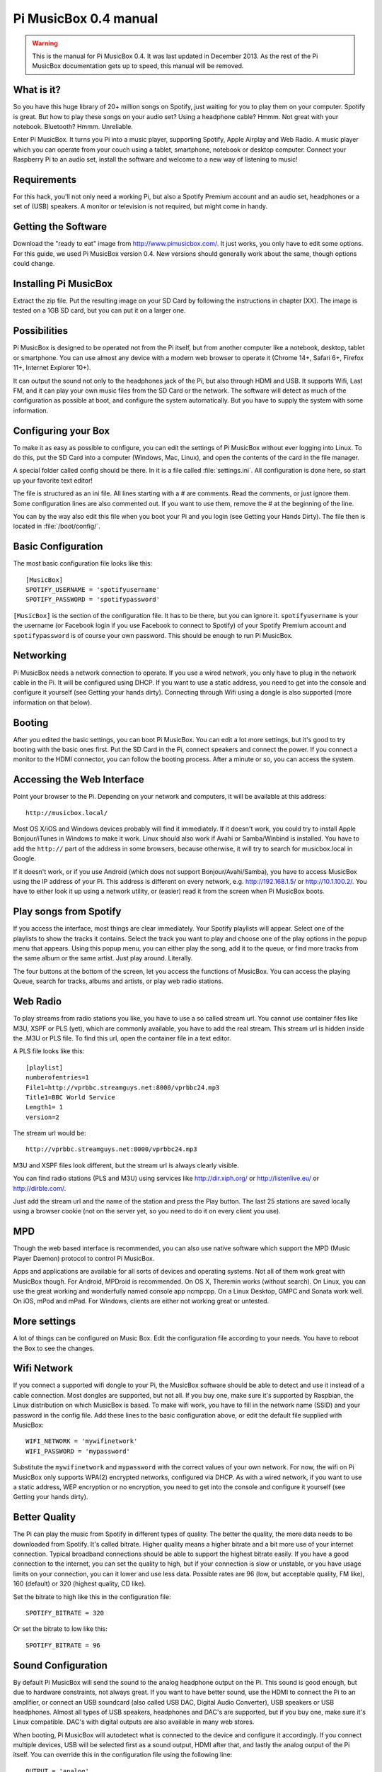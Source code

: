 **********************
Pi MusicBox 0.4 manual
**********************

.. warning::

   This is the manual for Pi MusicBox 0.4. It was last updated in December
   2013. As the rest of the Pi MusicBox documentation gets up to speed, this
   manual will be removed.

What is it?
===========

So you have this huge library of 20+ million songs on Spotify, just waiting for
you to play them on your computer. Spotify is great. But how to play these
songs on your audio set? Using a headphone cable? Hmmm. Not great with your
notebook. Bluetooth? Hmmm. Unreliable.

Enter Pi MusicBox. It turns you Pi into a music player, supporting Spotify,
Apple Airplay and Web Radio. A music player which you can operate from your
couch using a tablet, smartphone, notebook or desktop computer. Connect your
Raspberry Pi to an audio set, install the software and welcome to a new way of
listening to music!

Requirements
============

For this hack, you'll not only need a working Pi, but also a Spotify Premium
account and an audio set, headphones or a set of (USB) speakers. A monitor or
television is not required, but might come in handy.

Getting the Software
====================

Download the "ready to eat" image from http://www.pimusicbox.com/. It just
works, you only have to edit some options. For this guide, we used Pi MusicBox
version 0.4. New versions should generally work about the same, though options
could change.

Installing Pi MusicBox
======================

Extract the zip file. Put the resulting image on your SD Card by following the
instructions in chapter [XX]. The image is tested on a 1GB SD card, but you can
put it on a larger one.

Possibilities
=============

Pi MusicBox is designed to be operated not from the Pi itself, but from another
computer like a notebook, desktop, tablet or smartphone. You can use almost any
device with a modern web browser to operate it (Chrome 14+, Safari 6+, Firefox
11+, Internet Explorer 10+).

It can output the sound not only to the headphones jack of the Pi, but also
through HDMI and USB. It supports Wifi, Last FM, and it can play your own music
files from the SD Card or the network. The software will detect as much of the
configuration as possible at boot, and configure the system automatically. But
you have to supply the system with some information.

Configuring your Box
====================

To make it as easy as possible to configure, you can edit the settings of Pi
MusicBox without ever logging into Linux. To do this, put the SD Card into a
computer (Windows, Mac, Linux), and open the contents of the card in the file
manager.

A special folder called config should be there. In it is a file called
:file:`settings.ini`. All configuration is done here, so start up your favorite
text editor!

The file is structured as an ini file. All lines starting with a # are
comments. Read the comments, or just ignore them. Some configuration lines are
also commented out. If you want to use them, remove the # at the beginning of
the line.

You can by the way also edit this file when you boot your Pi and you login (see
Getting your Hands Dirty). The file then is located in :file:`/boot/config/`.

Basic Configuration
===================

The most basic configuration file looks like this::

    [MusicBox]
    SPOTIFY_USERNAME = 'spotifyusername'
    SPOTIFY_PASSWORD = 'spotifypassword'

``[MusicBox]`` is the section of the configuration file. It has to be there,
but you can ignore it. ``spotifyusername`` is your the username (or Facebook
login if you use Facebook to connect to Spotify) of your Spotify Premium
account and ``spotifypassword`` is of course your own password.  This should be
enough to run Pi MusicBox.

Networking
==========

Pi MusicBox needs a network connection to operate. If you use a wired network,
you only have to plug in the network cable in the Pi. It will be configured
using DHCP. If you want to use a static address, you need to get into the
console and configure it yourself (see Getting your hands dirty). Connecting
through Wifi using a dongle is also supported (more information on that below).

Booting
=======

After you edited the basic settings, you can boot Pi MusicBox. You can edit a
lot more settings, but it's good to try booting with the basic ones first. Put
the SD Card in the Pi, connect speakers and connect the power. If you connect a
monitor to the HDMI connector, you can follow the booting process. After a
minute or so, you can access the system.

Accessing the Web Interface
===========================

Point your browser to the Pi. Depending on your network and computers, it will
be available at this address::

    http://musicbox.local/

Most OS X/iOS and Windows devices probably will find it immediately. If it
doesn't work, you could try to install Apple Bonjour/iTunes in Windows to make
it work. Linux should also work if Avahi or Samba/Winbind is installed. You
have to add the ``http://`` part of the address in some browsers, because
otherwise, it will try to search for musicbox.local in Google.

If it doesn't work, or if you use Android (which does not support
Bonjour/Avahi/Samba), you have to access MusicBox using the IP address of your
Pi. This address is different on every network, e.g. http://192.168.1.5/ or
http://10.1.100.2/. You have to either look it up using a network utility, or
(easier) read it from the screen when Pi MusicBox boots.

Play songs from Spotify
=======================

If you access the interface, most things are clear immediately. Your Spotify
playlists will appear. Select one of the playlists to show the tracks it
contains. Select the track you want to play and choose one of the play options
in the popup menu that appears. Using this popup menu, you can either play the
song, add it to the queue, or find more tracks from the same album or the same
artist. Just play around. Literally.

The four buttons at the bottom of the screen, let you access the functions of
MusicBox. You can access the playing Queue, search for tracks, albums and
artists, or play web radio stations.

Web Radio
=========

To play streams from radio stations you like, you have to use a so called
stream url. You cannot use container files like M3U, XSPF or PLS (yet), which
are commonly available, you have to add the real stream. This stream url is
hidden inside the .M3U or PLS file. To find this url, open the container file
in a text editor.

A PLS file looks like this::

    [playlist]
    numberofentries=1
    File1=http://vprbbc.streamguys.net:8000/vprbbc24.mp3
    Title1=BBC World Service
    Length1= 1
    version=2

The stream url would be::

    http://vprbbc.streamguys.net:8000/vprbbc24.mp3

M3U and XSPF files look different, but the stream url is always clearly visible.

You can find radio stations (PLS and M3U) using services like
http://dir.xiph.org/ or http://listenlive.eu/ or http://dirble.com/.

Just add the stream url and the name of the station and press the Play button.
The last 25 stations are saved locally using a browser cookie (not on the
server yet, so you need to do it on every client you use).

MPD
===

Though the web based interface is recommended, you can also use native software
which support the MPD (Music Player Daemon) protocol to control Pi MusicBox.

Apps and applications are available for all sorts of devices and operating
systems. Not all of them work great with MusicBox though. For Android, MPDroid
is recommended. On OS X, Theremin works (without search). On Linux, you can use
the great working and wonderfully named console app ncmpcpp. On a Linux
Desktop, GMPC and Sonata work well. On iOS, mPod and mPad. For Windows, clients
are either not working great or untested.

More settings
=============

A lot of things can be configured on Music Box. Edit the configuration file
according to your needs. You have to reboot the Box to see the changes.

Wifi Network
============

If you connect a supported wifi dongle to your Pi, the MusicBox software should
be able to detect and use it instead of a cable connection. Most dongles are
supported, but not all. If you buy one, make sure it's supported by Raspbian,
the Linux distribution on which MusicBox is based.  To make wifi work, you have
to fill in the network name (SSID) and your password in the config file. Add
these lines to the basic configuration above, or edit the default file supplied
with MusicBox::

    WIFI_NETWORK = 'mywifinetwork'
    WIFI_PASSWORD = 'mypassword'

Substitute the ``mywifinetwork`` and ``mypassword`` with the correct values of
your own network. For now, the wifi on Pi MusicBox only supports WPA(2)
encrypted networks, configured via DHCP. As with a wired network, if you want
to use a static address, WEP encryption or no encryption, you need to get into
the console and configure it yourself (see Getting your hands dirty).

Better Quality
==============

The Pi can play the music from Spotify in different types of quality. The
better the quality, the more data needs to be downloaded from Spotify. It's
called bitrate. Higher quality means a higher bitrate and a bit more use of
your internet connection. Typical broadband connections should be able to
support the highest bitrate easily. If you have a good connection to the
internet, you can set the quality to high, but if your connection is slow or
unstable, or you have usage limits on your connection, you can it lower and use
less data. Possible rates are 96 (low, but acceptable quality, FM like), 160
(default) or 320 (highest quality, CD like).

Set the bitrate to high like this in the configuration file::

    SPOTIFY_BITRATE = 320

Or set the bitrate to low like this::

    SPOTIFY_BITRATE = 96

Sound Configuration
===================

By default Pi MusicBox will send the sound to the analog headphone output on
the Pi. This sound is good enough, but due to hardware constraints, not always
great. If you want to have better sound, use the HDMI to connect the Pi to an
amplifier, or connect an USB soundcard (also called USB DAC, Digital Audio
Converter), USB speakers or USB headphones. Almost all types
of USB speakers, headphones and DAC's are supported, but if you buy one, make
sure it's Linux compatible. DAC's with digital outputs are also available in
many web stores.

When booting, Pi MusicBox will autodetect what is connected to the device and
configure it accordingly. If you connect multiple devices, USB will be selected
first as a sound output, HDMI after that, and lastly the analog output of the
Pi itself. You can override this in the configuration file using the following
line::

    OUTPUT = 'analog'

If you include this, the default output will be the analog headphones jack of
the Pi, even if you connected an USB device or an HDMI cable.

The options are: ``analog``, ``hdmi``, ``usb``

Last FM
=======

Another service supported by Pi MusicBox is Last FM. It collects the tracks you
play, so you can discover new music. Go to http://www.last.fm/ to create an
account if you don't already have one. To let Last FM collect the tracks you
play, fill in the credentials of this service::

    LASTFM_USERNAME = 'lastfmuser'
    LASTFM_PASSWORD = 'lastfmpassword'

SoundCloud
==========

Another service supported by Pi MusicBox is SoundCloud, the service which lets
you “Hear the world's sounds”. To configure it, you need a special ID, a token.
Get this token from http://www.mopidy.com/authenticate/ You have to login with
your SoundCloud id to get the token.  This information is not shared with the
mopidy.com site. When you login, you'll see a token appear on the page. Add
this token to the ini file like this::

    SOUNDCLOUD_TOKEN = '1 1111 111111'
    SOUNDCLOUD_EXPLORE = 'electronic/Ambient, pop/New Wave, rock/Indie'

Where you replace the example ``1 111 111111`` by your token. Using the
``SOUNDCLOUD_EXPLORE`` configuration, you can configure the playlists you want
to see in the interface.

Multi Room Audio
================

Pi MusicBox supports so called Multi Room Audio. You can have multiple
Raspberry's on your network, for example in different rooms. The devices need
to have their own names to be accessible. Use this option to give your MusicBox
a different name::

    NAME = 'Kitchen'

The name you choose should be no longer than 9 characters and only contain
normal characters and numbers in the name (no spaces, dots, etc).

After a new boot, the webinterface for playing music will be accessible via a
new address.  Where the default would be http://musicbox.local from devices
that support Bojour/Avahi, when you change the name, it becomes
http://newname.local. In the example above it would be::

    http://kitchen.local/

It's not possible to play different music on multiple devices using the same
Spotify account at the same time. This is a limitation of Spotify. If you have
multiple accounts, it of course is possible.

Security
========

Pi MusicBox is not totally secure and not intended to run outside a firewall,
only in the cosy environment of your local network. The heart of MusicBox, is
not protected enough to do that.  Also, the passwords of Spotify and wifi are
stored in plain text on the SD Card. This might be fixed in the future.

For more security, change the default password by setting this line::

    MUSICBOX_PASSWORD = 'mypass'

where ``mypass`` is your new password. This will change the passwords of both
the user ``musicbox`` and the user ``root``. The password will be removed from
the configuration file after it's updated.

If you want, for more security to change the ``root`` password to something
else, use this line::

    ROOT_PASSWORD = 'mypass'

where ``mypass`` again is your new password.

Playing your own Music Files
============================

Though Spotify boasts a library of over 20 million tracks, not all artists and
songs are represented. So it would be nice to be able to play MP3 files for the
missing songs, wouldn't it? Well the good news is that Pi MusicBox supports
playing local or networked MP3, FLAC or OGG files. The bad news is that it's a
tiny bit complicated in the current version (0.4). Also, the songs are not
easily available in the webinterface. They are not in the playlists, you have
to search for them to play them.

Networked Music
===============

The easiest way to play your own music files, is via the Windows Network. To do
that, edit the configuration file, so that MusicBox knows where your files are.
This address could be a bit cryptic to a first time user. This is an example::

    NETWORK_MOUNT_ADDRESS = '//192.168.1.5/musicshare'

or::

    NETWORK_MOUNT_ADDRESS = '//mynasserver/shared/music'

The first part ``//`` is the way shares in the Windows Network are created.
Just add it and forget it.  The next part (``mynasserver`` or ``192.168.1.5``)
is the name or ip address of the server which hosts the file, and the last part
``/musicshare`` or ``/shared/music``, tells MusicBox which share to mount.
When your server is protected, you need to set the username and password for
the Network share using the following configuration lines::

    NETWORK_MOUNT_USER = 'username'
    NETWORK_MOUNT_PASSWORD = 'password'

Scan Music
==========

MusicBox will not see the files immediately. The music files needs to be
scanned at boot, every time you add or remove files. This process can slowdown
the boot of the MusicBox, so use it with care. MusicBox will scan the files
using the following configuration lines::

    SCAN_ONCE = 'true'

or::

    SCAN_ALWAYS = 'true'

The names speak for themselves. Using ``SCAN_ONCE``, the music files will only
be scanned, yes, once. Use this if you don't change the music files often. Use
``SCAN_ALWAYS`` if you change your music files a lot. This will enable you to
change the files and reboot MusicBox. It will recognize the new files after the
boot. But, again, the scanning process can slowdown the booting of MusicBox
considerably.

Local Music
===========

Pi MusicBox also has an option to store music files on the SD Card. This
process is also a bit more complicated. Since MusicBox is created for a 1GB SD
Card, or larger, the file system is also less than 1 GB. If you put MusicBox on
a larger SD Card, the rest of the space on the card won't be used, unless you
resize the file system.

You can do this manually, on a computer using a partition manager, or you can
let MusicBox try to resize it automatically. This process is tested, but not
guaranteed to work. You could end up with a non working musicbox if the process
fails. That's most of the time no problem, since you can put the original
MusicBox image on the SD Card again and start over. If you did a lot of
customization, it's recommended to backup your card first.

Using this line in the settings, Pi MusicBox will automatically resize the
filesystem to the maximum size of the SD Card::

    RESIZE_ONCE = 'true'

Put Files on the Card
=====================

Putting music files on the SD Card is only recommended on cards with a size
larger than 1GB. MusicBox needs the 1GB for caching and other storage. After
resizing an SD card with more storage, you can put your own music files on the
Pi using either the Windows Network, or by mounting the root filesystem of the
card on a Linux computer and copying the files. Leave at least 200MB of free
space on the device.

To use the Windows Network, you have to have the workgroup name of the Windows
Network set to the default name, ``WORKGROUP``. If you want another name, you
have to change it by hand in the file :file:`/etc/samba/smb.conf` (see Getting
Your Hands Dirty). Remember to let MusicBox scan the files at boot (see Scan
Music)

Getting Your Hands Dirty
========================

If you are willing to get your hands ‘dirty', there are a lot more options to
explore in Pi MusicBox.  For this, you have to login to the box on the console,
or via SSH.  To login remotely via SSH, you will need to enable the SSH
service. Do that by adding this line to your configuration file::

    SSH_ENABLED = 'true'

Reboot. After that, you can connect to MusicBox via SSH.

Mopidy
======

The main ingredient of MusicBox is Mopidy, an open source music server
developed by people from all over the world. It can be extended in a number of
ways. By default, Pi MusicBox is set up using the best working extensions. But
it can be extended to play music from e.g. SoundCloud, Google Music and Beets
Music. More extensions are developed as you read.

How to add these extensions is beyond the scope of this document, but a lot of
resources and documentation can be found on http://www.mopidy.com/. The
developers can be reached on the mail list of Mopidy,
https://groups.google.com/forum/?fromgroups=#!forum/mopidy, or via IRC Chat on
the #mopidy channel on Freenode.

rc.local
========

Another important piece of Pi MusicBox is the file :file:`/etc/rc.local`. It's
a shell script. This is where the (sound) hardware is setup and the
configuration is done. For example, the configuration file of Mopidy is created
from :file:`rc.local`. Edit this file is you want to add, change or remove
features.

Working at Midnight
===================

For Linux novices, a nice utility called Midnight Commander could be of use to
browse the filesystem and edit files. It works like the age old DOS utility
Norton Commander and it's included in MusicBox. Start it using the command::

    mc

Static Network
==============

To use MusicBox in a network with static IP addresses, you have to edit the
file :file:`/etc/network/interfaces`.

The lines that configure the wired network, look like this::

    allow-hotplug eth0
    iface eth0 inet dhcp

An example file for a static wired network, you should change it to something
like this::

    iface eth0 inet static
    address 192.168.1.5
    netmask 255.255.255.0
    gateway 192.168.1.1

Fill in the correct ip addresses for your network.

Updating
========

When a new version of MusicBox is released, the only way to update it, is to do
a new installation. You can update the kernel and other packages of the system
manually, but changes in the files specific for MusicBox will not be updated,
so it could eventually break things. Generally it's not needed to update
things, but if you really want, you could issue the command: ``rpi-update`` to
get the latest kernel. This will take a while. Another command is ``apt-get
update && apt-get dist upgrade``. These commands take a while to run, so grab a
coffee!

Fun & Questions
===============

Enjoy your new way of listening to music! If you have questions, don't be
afraid to ask them at The mailing list of Mopidy/MusicBox, or via chat.
Addresses and instructions are on http://www.pimusicbox.com/.
